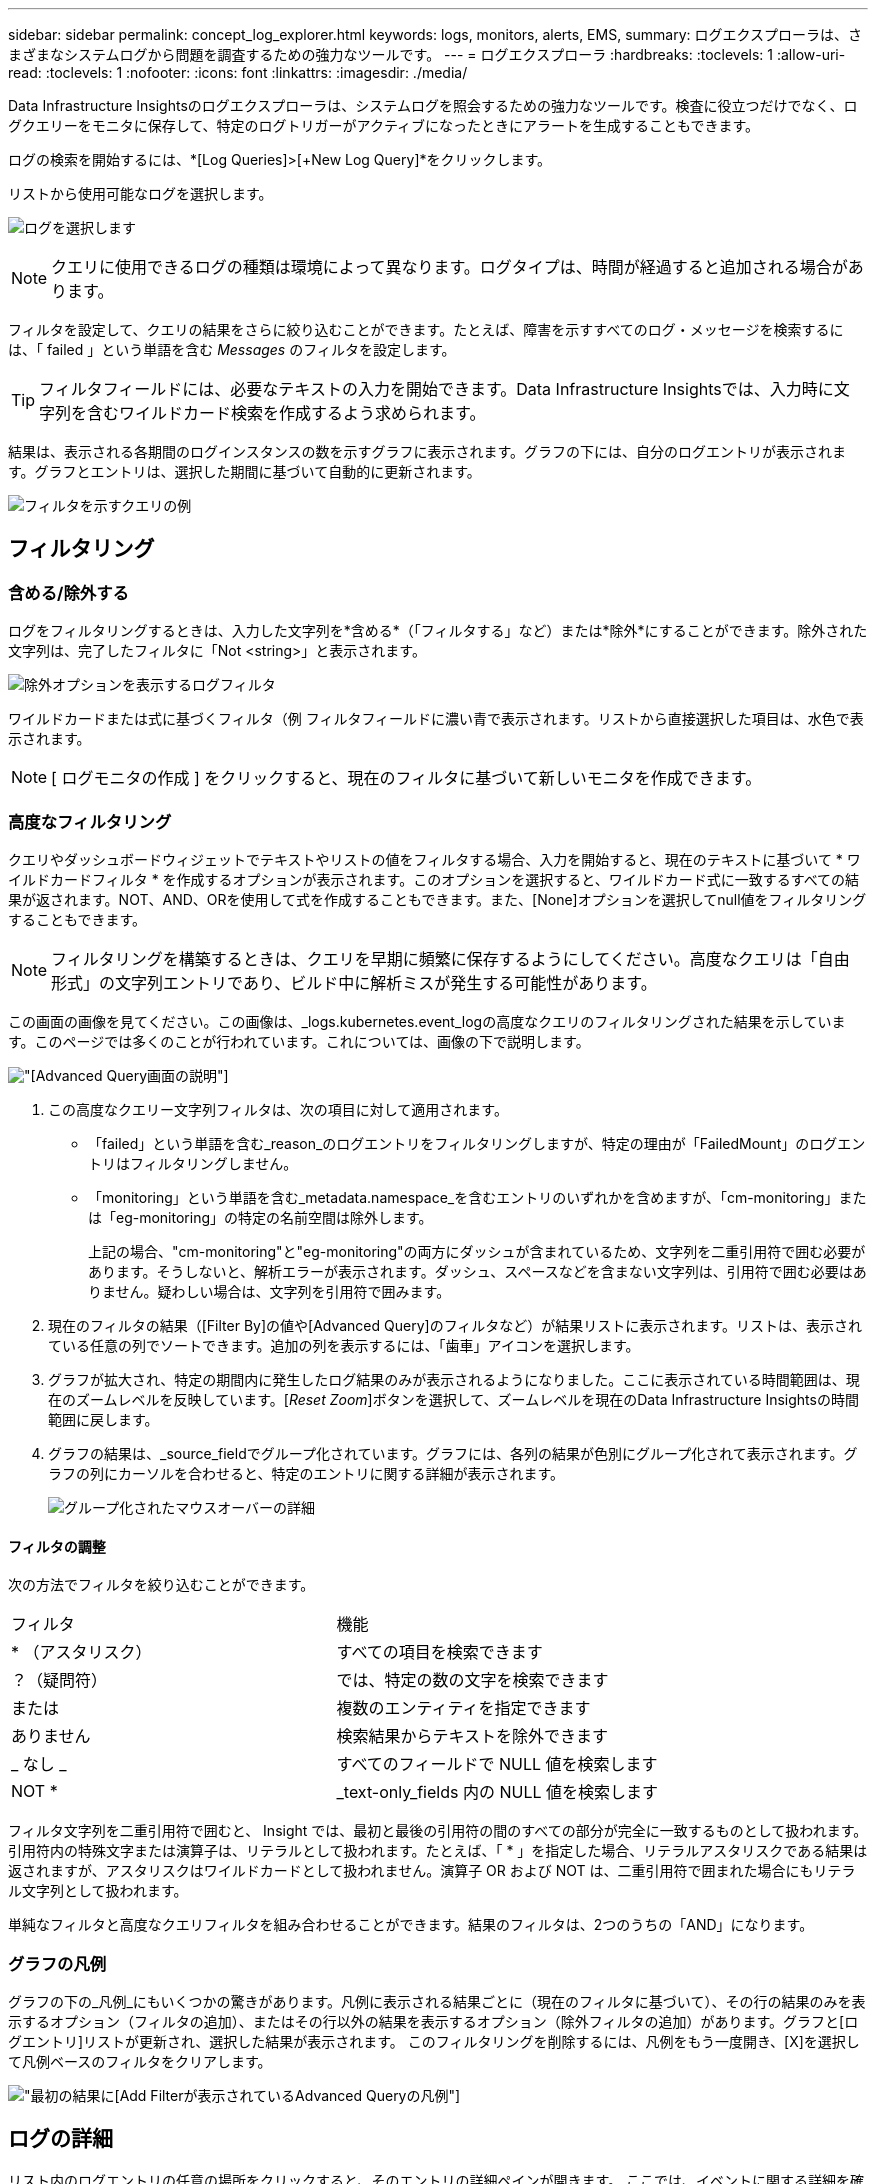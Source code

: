 ---
sidebar: sidebar 
permalink: concept_log_explorer.html 
keywords: logs, monitors, alerts, EMS, 
summary: ログエクスプローラは、さまざまなシステムログから問題を調査するための強力なツールです。 
---
= ログエクスプローラ
:hardbreaks:
:toclevels: 1
:allow-uri-read: 
:toclevels: 1
:nofooter: 
:icons: font
:linkattrs: 
:imagesdir: ./media/


[role="lead"]
Data Infrastructure Insightsのログエクスプローラは、システムログを照会するための強力なツールです。検査に役立つだけでなく、ログクエリーをモニタに保存して、特定のログトリガーがアクティブになったときにアラートを生成することもできます。

ログの検索を開始するには、*[Log Queries]>[+New Log Query]*をクリックします。

リストから使用可能なログを選択します。

image:LogExplorer_2022.png["ログを選択します"]


NOTE: クエリに使用できるログの種類は環境によって異なります。ログタイプは、時間が経過すると追加される場合があります。

フィルタを設定して、クエリの結果をさらに絞り込むことができます。たとえば、障害を示すすべてのログ・メッセージを検索するには、「 failed 」という単語を含む _Messages_ のフィルタを設定します。


TIP: フィルタフィールドには、必要なテキストの入力を開始できます。Data Infrastructure Insightsでは、入力時に文字列を含むワイルドカード検索を作成するよう求められます。

結果は、表示される各期間のログインスタンスの数を示すグラフに表示されます。グラフの下には、自分のログエントリが表示されます。グラフとエントリは、選択した期間に基づいて自動的に更新されます。

image:LogExplorer_QueryForFailed.png["フィルタを示すクエリの例"]



== フィルタリング



=== 含める/除外する

ログをフィルタリングするときは、入力した文字列を*含める*（「フィルタする」など）または*除外*にすることができます。除外された文字列は、完了したフィルタに「Not <string>」と表示されます。

image:Log_Advanced_Query_Filter_Exclude.png["除外オプションを表示するログフィルタ"]

ワイルドカードまたは式に基づくフィルタ（例 フィルタフィールドに濃い青で表示されます。リストから直接選択した項目は、水色で表示されます。


NOTE: [ ログモニタの作成 ] をクリックすると、現在のフィルタに基づいて新しいモニタを作成できます。



=== 高度なフィルタリング

クエリやダッシュボードウィジェットでテキストやリストの値をフィルタする場合、入力を開始すると、現在のテキストに基づいて * ワイルドカードフィルタ * を作成するオプションが表示されます。このオプションを選択すると、ワイルドカード式に一致するすべての結果が返されます。NOT、AND、ORを使用して式を作成することもできます。また、[None]オプションを選択してnull値をフィルタリングすることもできます。


NOTE: フィルタリングを構築するときは、クエリを早期に頻繁に保存するようにしてください。高度なクエリは「自由形式」の文字列エントリであり、ビルド中に解析ミスが発生する可能性があります。

この画面の画像を見てください。この画像は、_logs.kubernetes.event_logの高度なクエリのフィルタリングされた結果を示しています。このページでは多くのことが行われています。これについては、画像の下で説明します。

image:Log_Advanced_Query_ScreenExplained.png["[Advanced Query]画面の説明"]

. この高度なクエリー文字列フィルタは、次の項目に対して適用されます。
+
** 「failed」という単語を含む_reason_のログエントリをフィルタリングしますが、特定の理由が「FailedMount」のログエントリはフィルタリングしません。
** 「monitoring」という単語を含む_metadata.namespace_を含むエントリのいずれかを含めますが、「cm-monitoring」または「eg-monitoring」の特定の名前空間は除外します。
+
上記の場合、"cm-monitoring"と"eg-monitoring"の両方にダッシュが含まれているため、文字列を二重引用符で囲む必要があります。そうしないと、解析エラーが表示されます。ダッシュ、スペースなどを含まない文字列は、引用符で囲む必要はありません。疑わしい場合は、文字列を引用符で囲みます。



. 現在のフィルタの結果（[Filter By]の値や[Advanced Query]のフィルタなど）が結果リストに表示されます。リストは、表示されている任意の列でソートできます。追加の列を表示するには、「歯車」アイコンを選択します。
. グラフが拡大され、特定の期間内に発生したログ結果のみが表示されるようになりました。ここに表示されている時間範囲は、現在のズームレベルを反映しています。[_Reset Zoom_]ボタンを選択して、ズームレベルを現在のData Infrastructure Insightsの時間範囲に戻します。
. グラフの結果は、_source_fieldでグループ化されています。グラフには、各列の結果が色別にグループ化されて表示されます。グラフの列にカーソルを合わせると、特定のエントリに関する詳細が表示されます。
+
image:Log_Advanced_Query_Group_Detail.png["グループ化されたマウスオーバーの詳細"]





==== フィルタの調整

次の方法でフィルタを絞り込むことができます。

|===


| フィルタ | 機能 


| * （アスタリスク） | すべての項目を検索できます 


| ？（疑問符） | では、特定の数の文字を検索できます 


| または | 複数のエンティティを指定できます 


| ありません | 検索結果からテキストを除外できます 


| _ なし _ | すべてのフィールドで NULL 値を検索します 


| NOT * | _text-only_fields 内の NULL 値を検索します 
|===
フィルタ文字列を二重引用符で囲むと、 Insight では、最初と最後の引用符の間のすべての部分が完全に一致するものとして扱われます。引用符内の特殊文字または演算子は、リテラルとして扱われます。たとえば、「 * 」を指定した場合、リテラルアスタリスクである結果は返されますが、アスタリスクはワイルドカードとして扱われません。演算子 OR および NOT は、二重引用符で囲まれた場合にもリテラル文字列として扱われます。

単純なフィルタと高度なクエリフィルタを組み合わせることができます。結果のフィルタは、2つのうちの「AND」になります。



=== グラフの凡例

グラフの下の_凡例_にもいくつかの驚きがあります。凡例に表示される結果ごとに（現在のフィルタに基づいて）、その行の結果のみを表示するオプション（フィルタの追加）、またはその行以外の結果を表示するオプション（除外フィルタの追加）があります。グラフと[ログエントリ]リストが更新され、選択した結果が表示されます。  このフィルタリングを削除するには、凡例をもう一度開き、[X]を選択して凡例ベースのフィルタをクリアします。

image:Log_Advanced_Query_Legend.png["最初の結果に[Add Filter]が表示されているAdvanced Queryの凡例"]



== ログの詳細

リスト内のログエントリの任意の場所をクリックすると、そのエントリの詳細ペインが開きます。  ここでは、イベントに関する詳細を確認できます。

[ フィルタの追加 ] をクリックして、選択したフィールドを現在のフィルタに追加します。ログエントリリストは、新しいフィルタに基づいて更新されます。

image:LogExplorer_DetailPane.png["ログエントリの詳細ペイン"]



== トラブルシューティング

ここでは、ログクエリに関する問題のトラブルシューティング方法を説明します。

|===


| * 問題： * | * これを試みなさい : * 


| ログクエリに「デバッグ」メッセージが表示されません | デバッグログのメッセージが収集されません。必要なメッセージをキャプチャするには、関連するメッセージの重大度を _INFORMATIONAL 、 ERROR 、 ALERT 、 EMERGENCY 、 _OR_NOTICE レベルに変更します。 
|===